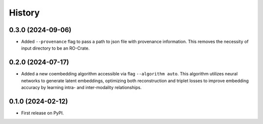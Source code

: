 =======
History
=======

0.3.0 (2024-09-06)
------------------

* Added ``--provenance`` flag to pass a path to json file with provenance information. This removes the
  necessity of input directory to be an RO-Crate.

0.2.0 (2024-07-17)
------------------

* Added a new coembedding algorithm accessible via flag ``--algorithm auto``. This algorithm utilizes neural networks
  to generate latent embeddings, optimizing both reconstruction and triplet losses to improve embedding accuracy
  by learning intra- and inter-modality relationships.

0.1.0 (2024-02-12)
------------------

* First release on PyPI.
